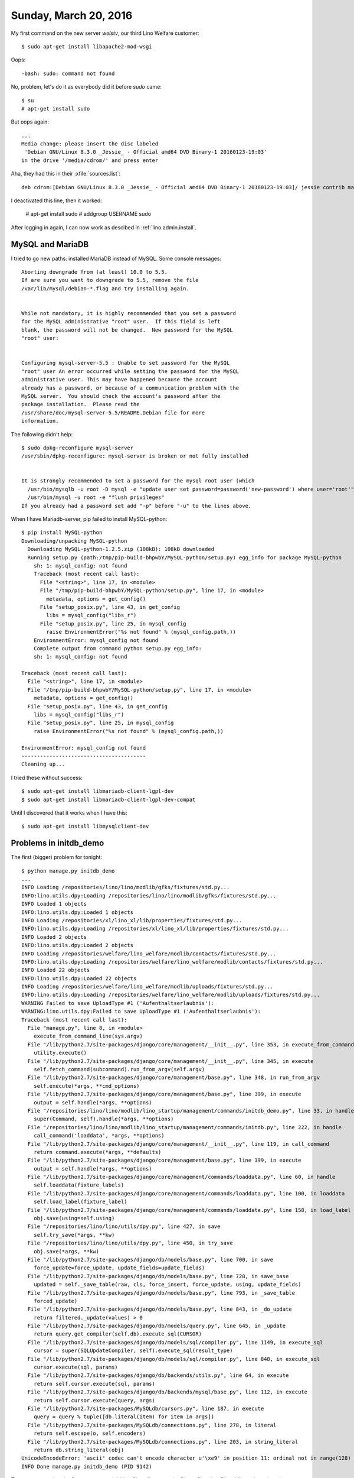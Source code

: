 ======================
Sunday, March 20, 2016
======================

My first command on the new server `welstv`, our third Lino Welfare
customer::

    $ sudo apt-get install libapache2-mod-wsgi
    
Oops::

    -bash: sudo: command not found

No, problem, let's do it as everybody did it before `sudo` came::

    $ su
    # apt-get install sudo
    
But oops again::
    
    ...
    Media change: please insert the disc labeled
     'Debian GNU/Linux 8.3.0 _Jessie_ - Official amd64 DVD Binary-1 20160123-19:03'
    in the drive '/media/cdrom/' and press enter

Aha, they had this in their :xfile:`sources.list`::

  deb cdrom:[Debian GNU/Linux 8.3.0 _Jessie_ - Official amd64 DVD Binary-1 20160123-19:03]/ jessie contrib main


I deactivated this line, then it worked:

    # apt-get install sudo
    # addgroup USERNAME sudo

After logging in again, I can now work as descibed in 
:ref:`lino.admin.install`.


MySQL and MariaDB
=================

I tried to go new paths: installed MariaDB instead of MySQL. Some
console messages::

    Aborting downgrade from (at least) 10.0 to 5.5.
    If are sure you want to downgrade to 5.5, remove the file
    /var/lib/mysql/debian-*.flag and try installing again.


    While not mandatory, it is highly recommended that you set a password
    for the MySQL administrative "root" user.  If this field is left
    blank, the password will not be changed.  New password for the MySQL
    "root" user:


    Configuring mysql-server-5.5 : Unable to set password for the MySQL
    "root" user An error occurred while setting the password for the MySQL
    administrative user. This may have happened because the account
    already has a password, or because of a communication problem with the
    MySQL server.  You should check the account's password after the
    package installation.  Please read the
    /usr/share/doc/mysql-server-5.5/README.Debian file for more
    information.

The following didn't help::

    $ sudo dpkg-reconfigure mysql-server
    /usr/sbin/dpkg-reconfigure: mysql-server is broken or not fully installed


    It is strongly recommended to set a password for the mysql root user (which
      /usr/bin/mysqlb -u root -D mysql -e "update user set password=password('new-password') where user='root'"
      /usr/bin/mysql -u root -e "flush privileges"
    If you already had a password set add "-p" before "-u" to the lines above.

When I have Mariadb-server, pip failed to install  MySQL-python::

    $ pip install MySQL-python
    Downloading/unpacking MySQL-python
      Downloading MySQL-python-1.2.5.zip (108kB): 108kB downloaded
      Running setup.py (path:/tmp/pip-build-bhpwbY/MySQL-python/setup.py) egg_info for package MySQL-python
        sh: 1: mysql_config: not found
        Traceback (most recent call last):
          File "<string>", line 17, in <module>
          File "/tmp/pip-build-bhpwbY/MySQL-python/setup.py", line 17, in <module>
            metadata, options = get_config()
          File "setup_posix.py", line 43, in get_config
            libs = mysql_config("libs_r")
          File "setup_posix.py", line 25, in mysql_config
            raise EnvironmentError("%s not found" % (mysql_config.path,))
        EnvironmentError: mysql_config not found
        Complete output from command python setup.py egg_info:
        sh: 1: mysql_config: not found
    
    Traceback (most recent call last):
      File "<string>", line 17, in <module>
      File "/tmp/pip-build-bhpwbY/MySQL-python/setup.py", line 17, in <module>
        metadata, options = get_config()
      File "setup_posix.py", line 43, in get_config
        libs = mysql_config("libs_r")
      File "setup_posix.py", line 25, in mysql_config
        raise EnvironmentError("%s not found" % (mysql_config.path,))
    
    EnvironmentError: mysql_config not found
    ----------------------------------------
    Cleaning up...

I tried these without success::

    $ sudo apt-get install libmariadb-client-lgpl-dev
    $ sudo apt-get install libmariadb-client-lgpl-dev-compat 
    
Until I discovered that it works when I have this::
    
    $ sudo apt-get install libmysqlclient-dev


Problems in initdb_demo
=======================

The first (bigger) problem for tonight::

    $ python manage.py initdb_demo
    ...
    INFO Loading /repositories/lino/lino/modlib/gfks/fixtures/std.py...
    INFO:lino.utils.dpy:Loading /repositories/lino/lino/modlib/gfks/fixtures/std.py...
    INFO Loaded 1 objects
    INFO:lino.utils.dpy:Loaded 1 objects
    INFO Loading /repositories/xl/lino_xl/lib/properties/fixtures/std.py...
    INFO:lino.utils.dpy:Loading /repositories/xl/lino_xl/lib/properties/fixtures/std.py...
    INFO Loaded 2 objects
    INFO:lino.utils.dpy:Loaded 2 objects
    INFO Loading /repositories/welfare/lino_welfare/modlib/contacts/fixtures/std.py...
    INFO:lino.utils.dpy:Loading /repositories/welfare/lino_welfare/modlib/contacts/fixtures/std.py...
    INFO Loaded 22 objects
    INFO:lino.utils.dpy:Loaded 22 objects
    INFO Loading /repositories/welfare/lino_welfare/modlib/uploads/fixtures/std.py...
    INFO:lino.utils.dpy:Loading /repositories/welfare/lino_welfare/modlib/uploads/fixtures/std.py...
    WARNING Failed to save UploadType #1 ('Aufenthaltserlaubnis'):
    WARNING:lino.utils.dpy:Failed to save UploadType #1 ('Aufenthaltserlaubnis'):
    Traceback (most recent call last):
      File "manage.py", line 8, in <module>
        execute_from_command_line(sys.argv)
      File "/lib/python2.7/site-packages/django/core/management/__init__.py", line 353, in execute_from_command_line
        utility.execute()
      File "/lib/python2.7/site-packages/django/core/management/__init__.py", line 345, in execute
        self.fetch_command(subcommand).run_from_argv(self.argv)
      File "/lib/python2.7/site-packages/django/core/management/base.py", line 348, in run_from_argv
        self.execute(*args, **cmd_options)
      File "/lib/python2.7/site-packages/django/core/management/base.py", line 399, in execute
        output = self.handle(*args, **options)
      File "/repositories/lino/lino/modlib/lino_startup/management/commands/initdb_demo.py", line 33, in handle
        super(Command, self).handle(*args, **options)
      File "/repositories/lino/lino/modlib/lino_startup/management/commands/initdb.py", line 222, in handle
        call_command('loaddata', *args, **options)
      File "/lib/python2.7/site-packages/django/core/management/__init__.py", line 119, in call_command
        return command.execute(*args, **defaults)
      File "/lib/python2.7/site-packages/django/core/management/base.py", line 399, in execute
        output = self.handle(*args, **options)
      File "/lib/python2.7/site-packages/django/core/management/commands/loaddata.py", line 60, in handle
        self.loaddata(fixture_labels)
      File "/lib/python2.7/site-packages/django/core/management/commands/loaddata.py", line 100, in loaddata
        self.load_label(fixture_label)
      File "/lib/python2.7/site-packages/django/core/management/commands/loaddata.py", line 158, in load_label
        obj.save(using=self.using)
      File "/repositories/lino/lino/utils/dpy.py", line 427, in save
        self.try_save(*args, **kw)
      File "/repositories/lino/lino/utils/dpy.py", line 450, in try_save
        obj.save(*args, **kw)
      File "/lib/python2.7/site-packages/django/db/models/base.py", line 700, in save
        force_update=force_update, update_fields=update_fields)
      File "/lib/python2.7/site-packages/django/db/models/base.py", line 728, in save_base
        updated = self._save_table(raw, cls, force_insert, force_update, using, update_fields)
      File "/lib/python2.7/site-packages/django/db/models/base.py", line 793, in _save_table
        forced_update)
      File "/lib/python2.7/site-packages/django/db/models/base.py", line 843, in _do_update
        return filtered._update(values) > 0
      File "/lib/python2.7/site-packages/django/db/models/query.py", line 645, in _update
        return query.get_compiler(self.db).execute_sql(CURSOR)
      File "/lib/python2.7/site-packages/django/db/models/sql/compiler.py", line 1149, in execute_sql
        cursor = super(SQLUpdateCompiler, self).execute_sql(result_type)
      File "/lib/python2.7/site-packages/django/db/models/sql/compiler.py", line 848, in execute_sql
        cursor.execute(sql, params)
      File "/lib/python2.7/site-packages/django/db/backends/utils.py", line 64, in execute
        return self.cursor.execute(sql, params)
      File "/lib/python2.7/site-packages/django/db/backends/mysql/base.py", line 112, in execute
        return self.cursor.execute(query, args)
      File "/lib/python2.7/site-packages/MySQLdb/cursors.py", line 187, in execute
        query = query % tuple([db.literal(item) for item in args])
      File "/lib/python2.7/site-packages/MySQLdb/connections.py", line 278, in literal
        return self.escape(o, self.encoders)
      File "/lib/python2.7/site-packages/MySQLdb/connections.py", line 203, in string_literal
        return db.string_literal(obj)
    UnicodeEncodeError: 'ascii' codec can't encode character u'\xe9' in position 11: ordinal not in range(128)
    INFO Done manage.py initdb_demo (PID 9142)


The reason was that the fixtures use :meth:`dd.str2kw
<lino.core.site.Site.str2kw>` to fill multilingual text into the
database.  And this method had been converted by the futurize script:
it stored texts as `newstr` instances. And it seems that
`mysql-python` is yet another package which does not know about this
hack. Ticket :ticket:`36` is greeting.


The next problem was::

  appy.pod.actions.EvaluationError: Problem installing fixture 'lino_xl/lib/excerpts/fixtures/demo2.py': Error while evaluating the expression "html(body)" defined in the "from" part of a statement. SAXParseException: <unknown>:47:2: mismatched tag

